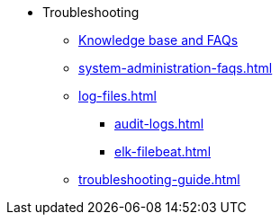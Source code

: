 * Troubleshooting
** link:https://kb.tigergraph.com/[Knowledge base and FAQs]
** xref:system-administration-faqs.adoc[]
** xref:log-files.adoc[]
*** xref:audit-logs.adoc[]
*** xref:elk-filebeat.adoc[]
** xref:troubleshooting-guide.adoc[]
